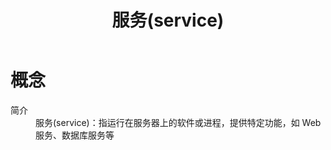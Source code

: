 :PROPERTIES:
:ID:       19129d5a-9cff-47db-9ef6-59b7d2dc7b00
:END:
#+title: 服务(service)


* 概念
- 简介 ::
  服务(service)：指运行在服务器上的软件或进程，提供特定功能，如 Web 服务、数据库服务等
